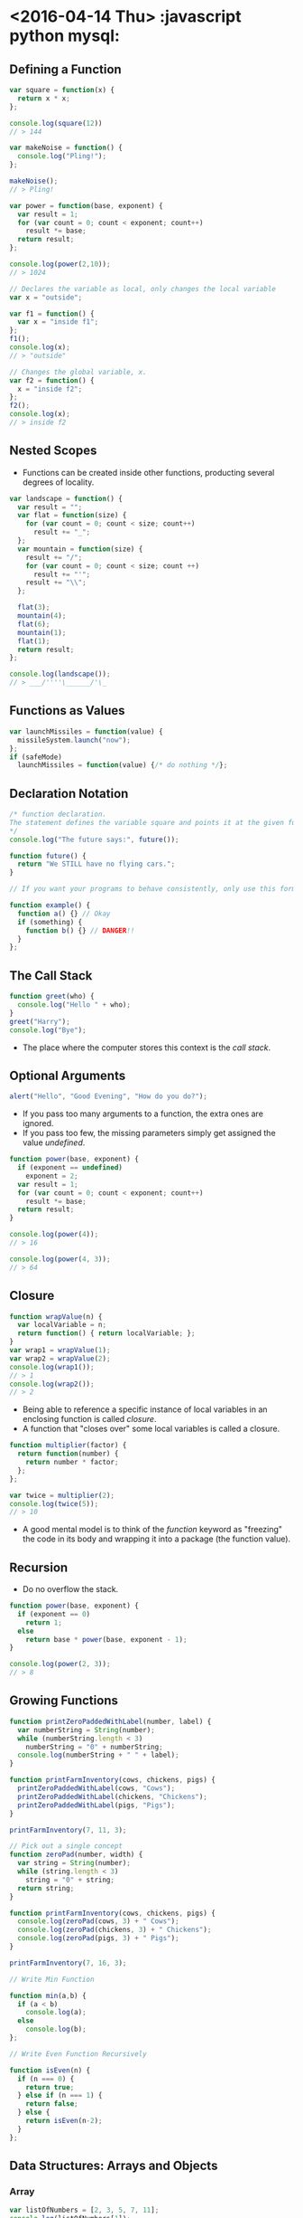 * <2016-04-14 Thu>                                  :javascript python mysql:
** Defining a Function
#+BEGIN_SRC javascript
var square = function(x) {
  return x * x;
};

console.log(square(12))
// > 144

var makeNoise = function() {
  console.log("Pling!");
};

makeNoise();
// > Pling!

var power = function(base, exponent) {
  var result = 1;
  for (var count = 0; count < exponent; count++)
    result *= base;
  return result;
};

console.log(power(2,10));
// > 1024

// Declares the variable as local, only changes the local variable
var x = "outside";

var f1 = function() {
  var x = "inside f1";
};
f1();
console.log(x);
// > "outside"

// Changes the global variable, x.
var f2 = function() {
  x = "inside f2";
};
f2();
console.log(x);
// > inside f2
#+END_SRC

** Nested Scopes
+ Functions can be created inside other functions, producting several degrees of locality.

#+BEGIN_SRC javascript
var landscape = function() {
  var result = "";
  var flat = function(size) {
    for (var count = 0; count < size; count++)
      result += "_";
  };
  var mountain = function(size) {
    result += "/";
    for (var count = 0; count < size; count ++)
      result += "'";
    result += "\\";
  };

  flat(3);
  mountain(4);
  flat(6);
  mountain(1);
  flat(1);
  return result;
};

console.log(landscape());
// > ___/''''\______/'\_

#+END_SRC

** Functions as Values
#+BEGIN_SRC javascript
var launchMissiles = function(value) {
  missileSystem.launch("now");
};
if (safeMode)
  launchMissiles = function(value) {/* do nothing */};
#+END_SRC

** Declaration Notation
#+BEGIN_SRC javascript
/* function declaration.
The statement defines the variable square and points it at the given function
*/
console.log("The future says:", future());

function future() {
  return "We STILL have no flying cars.";
}

// If you want your programs to behave consistently, only use this form of function-defining statements in the outermost block of a function or program.

function example() {
  function a() {} // Okay
  if (something) {
    function b() {} // DANGER!!
  }
};
#+END_SRC

** The Call Stack
#+BEGIN_SRC javascript
function greet(who) {
  console.log("Hello " + who);
}
greet("Harry");
console.log("Bye");

#+END_SRC

+ The place where the computer stores this context is the /call stack/.

** Optional Arguments
#+BEGIN_SRC javascript
alert("Hello", "Good Evening", "How do you do?");

#+END_SRC

+ If you pass too many arguments to a function, the extra ones are ignored.
+ If you pass too few, the missing parameters simply get assigned the value /undefined/.

#+BEGIN_SRC javascript
function power(base, exponent) {
  if (exponent == undefined)
    exponent = 2;
  var result = 1;
  for (var count = 0; count < exponent; count++)
    result *= base;
  return result;
}

console.log(power(4));
// > 16

console.log(power(4, 3));
// > 64
#+END_SRC

** Closure

#+BEGIN_SRC javascript
function wrapValue(n) {
  var localVariable = n;
  return function() { return localVariable; };
}
var wrap1 = wrapValue(1);
var wrap2 = wrapValue(2);
console.log(wrap1());
// > 1
console.log(wrap2());
// > 2

#+END_SRC

+ Being able to reference a specific instance of local variables in an enclosing function is called /closure/.
+ A function that "closes over" some local variables is called a closure.

#+BEGIN_SRC javascript
function multiplier(factor) {
  return function(number) {
    return number * factor;
  };
};

var twice = multiplier(2);
console.log(twice(5));
// > 10
#+END_SRC

+ A good mental model is to think of the /function/ keyword as "freezing" the code in its body and wrapping it into a package (the function value).

** Recursion
+ Do no overflow the stack.

#+BEGIN_SRC javascript
function power(base, exponent) {
  if (exponent == 0)
    return 1;
  else
    return base * power(base, exponent - 1);
}

console.log(power(2, 3));
// > 8

#+END_SRC

** Growing Functions
#+BEGIN_SRC javascript
function printZeroPaddedWithLabel(number, label) {
  var numberString = String(number);
  while (numberString.length < 3)
    numberString = "0" + numberString;
  console.log(numberString + " " + label);
}

function printFarmInventory(cows, chickens, pigs) {
  printZeroPaddedWithLabel(cows, "Cows");
  printZeroPaddedWithLabel(chickens, "Chickens");
  printZeroPaddedWithLabel(pigs, "Pigs");
}

printFarmInventory(7, 11, 3);

// Pick out a single concept
function zeroPad(number, width) {
  var string = String(number);
  while (string.length < 3)
    string = "0" + string;
  return string;
}

function printFarmInventory(cows, chickens, pigs) {
  console.log(zeroPad(cows, 3) + " Cows");
  console.log(zeroPad(chickens, 3) + " Chickens");
  console.log(zeroPad(pigs, 3) + " Pigs");
}

printFarmInventory(7, 16, 3);

// Write Min Function

function min(a,b) {
  if (a < b)
    console.log(a);
  else
    console.log(b);
};

// Write Even Function Recursively

function isEven(n) {
  if (n === 0) {
    return true;
  } else if (n === 1) {
    return false;
  } else {
    return isEven(n-2);
  }
};

#+END_SRC

** Data Structures: Arrays and Objects

*** Array
#+BEGIN_SRC javascript
var listOfNumbers = [2, 3, 5, 7, 11];
console.log(listOfNumbers[1]);
// > 3
console.log(listOfNumbers[1 - 1]);
// > 2

#+END_SRC

*** Objects
#+BEGIN_SRC javascript
// Brace Notation
var day1 = {
  squirrel: false,
  events: ["work", "touched tree", "pizza", "running",
           "television"]
};
console.log(day1.squirrel);
// > false
console.log(day1.wolf);
// > undefined
day1.wolf = false;
console.log(day.wolf);
// > false

#+END_SRC
